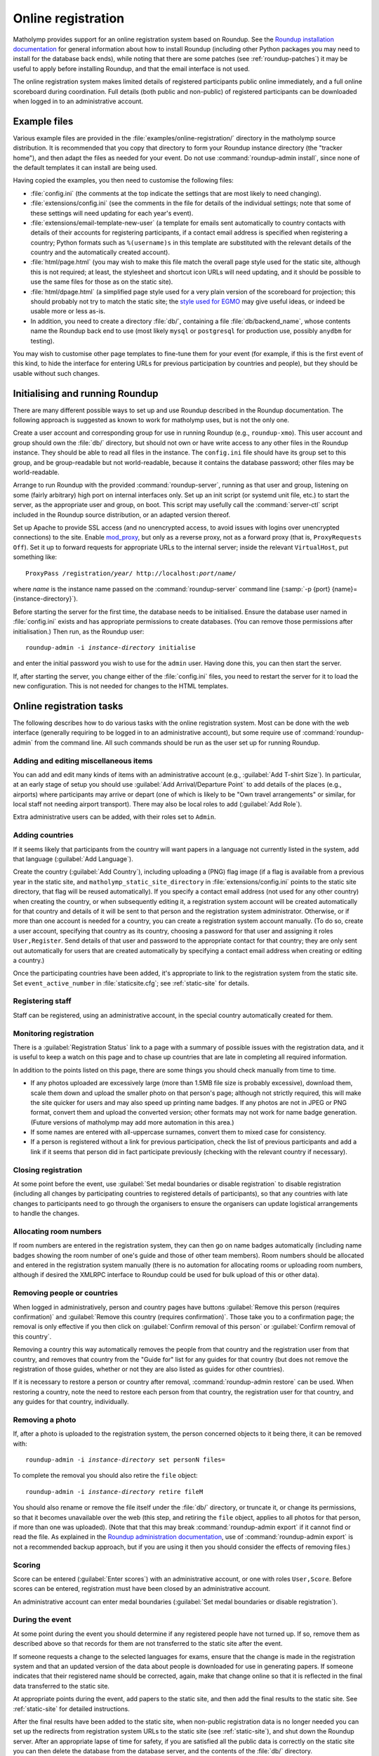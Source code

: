 .. _online-registration:

Online registration
===================

Matholymp provides support for an online registration system based on
Roundup.  See the `Roundup installation documentation
<http://roundup-tracker.org/docs/installation.html>`_ for general
information about how to install Roundup (including other Python
packages you may need to install for the database back ends), while
noting that there are some patches (see :ref:`roundup-patches`) it may
be useful to apply before installing Roundup, and that the email
interface is not used.

The online registration system makes limited details of registered
participants public online immediately, and a full online scoreboard
during coordination.  Full details (both public and non-public) of
registered participants can be downloaded when logged in to an
administrative account.

Example files
-------------

Various example files are provided in the
:file:`examples/online-registration/` directory in the matholymp
source distribution.  It is recommended that you copy that directory
to form your Roundup instance directory (the "tracker home"), and then
adapt the files as needed for your event.  Do not use
:command:`roundup-admin install`, since none of the default templates
it can install are being used.

Having copied the examples, you then need to customise the following
files:

* :file:`config.ini` (the comments at the top indicate the settings
  that are most likely to need changing).

* :file:`extensions/config.ini` (see the comments in the file for
  details of the individual settings; note that some of these settings
  will need updating for each year's event).

* :file:`extensions/email-template-new-user` (a template for emails
  sent automatically to country contacts with details of their
  accounts for registering participants, if a contact email address is
  specified when registering a country; Python formats such as
  ``%(username)s`` in this template are substituted with the relevant
  details of the country and the automatically created account).

* :file:`html/page.html` (you may wish to make this file match the
  overall page style used for the static site, although this is not
  required; at least, the stylesheet and shortcut icon URLs will need
  updating, and it should be possible to use the same files for those
  as on the static site).

* :file:`html/dpage.html` (a simplified page style used for a very
  plain version of the scoreboard for projection; this should probably
  not try to match the static site; the `style used for EGMO
  <https://www.egmo.org/egmo-scoredisplay.css>`_ may give useful
  ideas, or indeed be usable more or less as-is.

* In addition, you need to create a directory :file:`db/`, containing
  a file :file:`db/backend_name`, whose contents name the Roundup back
  end to use (most likely ``mysql`` or ``postgresql`` for production
  use, possibly ``anydbm`` for testing).

You may wish to customise other page templates to fine-tune them for
your event (for example, if this is the first event of this kind, to
hide the interface for entering URLs for previous participation by
countries and people), but they should be usable without such changes.

Initialising and running Roundup
--------------------------------

There are many different possible ways to set up and use Roundup
described in the Roundup documentation.  The following approach is
suggested as known to work for matholymp uses, but is not the only
one.

Create a user account and corresponding group for use in running
Roundup (e.g., ``roundup-xmo``).  This user account and group should
own the :file:`db/` directory, but should not own or have write access
to any other files in the Roundup instance.  They should be able to
read all files in the instance.  The ``config.ini`` file should have
its group set to this group, and be group-readable but not
world-readable, because it contains the database password; other files
may be world-readable.

Arrange to run Roundup with the provided :command:`roundup-server`,
running as that user and group, listening on some (fairly arbitrary)
high port on internal interfaces only.  Set up an init script (or
systemd unit file, etc.) to start the server, as the appropriate user
and group, on boot.  This script may usefully call the
:command:`server-ctl` script included in the Roundup source
distribution, or an adapted version thereof.

Set up Apache to provide SSL access (and no unencrypted access, to
avoid issues with logins over unencrypted connections) to the site.
Enable `mod_proxy
<http://httpd.apache.org/docs/current/mod/mod_proxy.html>`_, but only
as a reverse proxy, not as a forward proxy (that is, ``ProxyRequests
Off``).  Set it up to forward requests for appropriate URLs to the
internal server; inside the relevant ``VirtualHost``, put something
like:

.. parsed-literal::

   ProxyPass /registration/*year*/ \http://localhost:*port*/*name*/

where *name* is the instance name passed on the
:command:`roundup-server` command line (:samp:`-p {port}
{name}={instance-directory}`).

Before starting the server for the first time, the database needs to
be initialised.  Ensure the database user named in :file:`config.ini`
exists and has appropriate permissions to create databases.  (You can
remove those permissions after initialisation.)  Then run, as the
Roundup user:

.. parsed-literal::

   roundup-admin -i *instance-directory* initialise

and enter the initial password you wish to use for the ``admin``
user.  Having done this, you can then start the server.

If, after starting the server, you change either of the
:file:`config.ini` files, you need to restart the server for it to
load the new configuration.  This is not needed for changes to the
HTML templates.

Online registration tasks
-------------------------

The following describes how to do various tasks with the online
registration system.  Most can be done with the web interface
(generally requiring to be logged in to an administrative account),
but some require use of :command:`roundup-admin` from the command
line.  All such commands should be run as the user set up for running
Roundup.

Adding and editing miscellaneous items
^^^^^^^^^^^^^^^^^^^^^^^^^^^^^^^^^^^^^^

You can add and edit many kinds of items with an administrative
account (e.g., :guilabel:`Add T-shirt Size`).  In particular, at an
early stage of setup you should use :guilabel:`Add Arrival/Departure
Point` to add details of the places (e.g., airports) where
participants may arrive or depart (one of which is likely to be "Own
travel arrangements" or similar, for local staff not needing airport
transport).  There may also be local roles to add (:guilabel:`Add
Role`).

Extra administrative users can be added, with their roles set to
``Admin``.

Adding countries
^^^^^^^^^^^^^^^^

If it seems likely that participants from the country will want papers
in a language not currently listed in the system, add that language
(:guilabel:`Add Language`).

Create the country (:guilabel:`Add Country`), including uploading a
(PNG) flag image (if a flag is available from a previous year in the
static site, and ``matholymp_static_site_directory`` in
:file:`extensions/config.ini` points to the static site directory,
that flag will be reused automatically).  If you specify a contact
email address (not used for any other country) when creating the
country, or when subsequently editing it, a registration system
account will be created automatically for that country and details of
it will be sent to that person and the registration system
administrator.  Otherwise, or if more than one account is needed for a
country, you can create a registration system account manually.  (To
do so, create a user account, specifying that country as its country,
choosing a password for that user and assigning it roles
``User,Register``.  Send details of that user and password to the
appropriate contact for that country; they are only sent out
automatically for users that are created automatically by specifying a
contact email address when creating or editing a country.)

Once the participating countries have been added, it's appropriate to
link to the registration system from the static site.  Set
``event_active_number`` in :file:`staticsite.cfg`; see
:ref:`static-site` for details.

Registering staff
^^^^^^^^^^^^^^^^^

Staff can be registered, using an administrative account, in the
special country automatically created for them.

Monitoring registration
^^^^^^^^^^^^^^^^^^^^^^^

There is a :guilabel:`Registration Status` link to a page with a
summary of possible issues with the registration data, and it is
useful to keep a watch on this page and to chase up countries that are
late in completing all required information.

In addition to the points listed on this page, there are some things
you should check manually from time to time.

* If any photos uploaded are excessively large (more than 1.5MB file
  size is probably excessive), download them, scale them down and
  upload the smaller photo on that person's page; although not
  strictly required, this will make the site quicker for users and may
  also speed up printing name badges.  If any photos are not in JPEG
  or PNG format, convert them and upload the converted version; other
  formats may not work for name badge generation.  (Future versions of
  matholymp may add more automation in this area.)

* If some names are entered with all-uppercase surnames, convert them
  to mixed case for consistency.

* If a person is registered without a link for previous participation,
  check the list of previous participants and add a link if it seems
  that person did in fact participate previously (checking with the
  relevant country if necessary).

Closing registration
^^^^^^^^^^^^^^^^^^^^

At some point before the event, use :guilabel:`Set medal boundaries or
disable registration` to disable registration (including all changes
by participating countries to registered details of participants), so
that any countries with late changes to participants need to go
through the organisers to ensure the organisers can update logistical
arrangements to handle the changes.

Allocating room numbers
^^^^^^^^^^^^^^^^^^^^^^^

If room numbers are entered in the registration system, they can then
go on name badges automatically (including name badges showing the
room number of one's guide and those of other team members).  Room
numbers should be allocated and entered in the registration system
manually (there is no automation for allocating rooms or uploading
room numbers, although if desired the XMLRPC interface to Roundup
could be used for bulk upload of this or other data).

Removing people or countries
^^^^^^^^^^^^^^^^^^^^^^^^^^^^

When logged in administratively, person and country pages have buttons
:guilabel:`Remove this person (requires confirmation)` and
:guilabel:`Remove this country (requires confirmation)`.  Those take
you to a confirmation page; the removal is only effective if you then
click on :guilabel:`Confirm removal of this person` or
:guilabel:`Confirm removal of this country`.

Removing a country this way automatically removes the people from that
country and the registration user from that country, and removes that
country from the "Guide for" list for any guides for that country (but
does not remove the registration of those guides, whether or not they
are also listed as guides for other countries).

If it is necessary to restore a person or country after removal,
:command:`roundup-admin restore` can be used.  When restoring a
country, note the need to restore each person from that country, the
registration user for that country, and any guides for that country,
individually.

Removing a photo
^^^^^^^^^^^^^^^^

If, after a photo is uploaded to the registration system, the person
concerned objects to it being there, it can be removed with:

.. parsed-literal::

   roundup-admin -i *instance-directory* set personN files=

To complete the removal you should also retire the ``file`` object:

.. parsed-literal::

   roundup-admin -i *instance-directory* retire fileM

You should also rename or remove the file itself under the :file:`db/`
directory, or truncate it, or change its permissions, so that it
becomes unavailable over the web (this step, and retiring the ``file``
object, applies to all photos for that person, if more than one was
uploaded).  (Note that that this may break :command:`roundup-admin
export` if it cannot find or read the file.  As explained in the
`Roundup administration documentation
<http://roundup-tracker.org/docs/admin_guide.html#tracker-backup>`_,
use of :command:`roundup-admin export` is not a recommended backup
approach, but if you are using it then you should consider the effects
of removing files.)

Scoring
^^^^^^^

Score can be entered (:guilabel:`Enter scores`) with an administrative
account, or one with roles ``User,Score``.  Before scores can be
entered, registration must have been closed by an administrative
account.

An administrative account can enter medal boundaries (:guilabel:`Set
medal boundaries or disable registration`).

During the event
^^^^^^^^^^^^^^^^

At some point during the event you should determine if any registered
people have not turned up.  If so, remove them as described above so
that records for them are not transferred to the static site after the
event.

If someone requests a change to the selected languages for exams,
ensure that the change is made in the registration system and that an
updated version of the data about people is downloaded for use in
generating papers.  If someone indicates that their registered name
should be corrected, again, make that change online so that it is
reflected in the final data transferred to the static site.

At appropriate points during the event, add papers to the static site,
and then add the final results to the static site.  See
:ref:`static-site` for detailed instructions.

After the final results have been added to the static site, when
non-public registration data is no longer needed you can set up the
redirects from registration system URLs to the static site (see
:ref:`static-site`), and shut down the Roundup server.  After an
appropriate lapse of time for safety, if you are satisfied all the
public data is correctly on the static site you can then delete the
database from the database server, and the contents of the :file:`db/`
directory.

Displaying scores
^^^^^^^^^^^^^^^^^

A very plain version of the scoreboard that displays four countries on
a page and automatically rotates through all countries is available
for showing on screens or projecting at the olympiad site.  The system
driving the display should run a (full-screen) browser pointed to the
page ``person?@template=scoredisplay`` within the registration system.
This browser does not need to be logged in; as with the main
scoreboard, the display version is public (although it is not linked
to from other pages, given the limited use of it).
